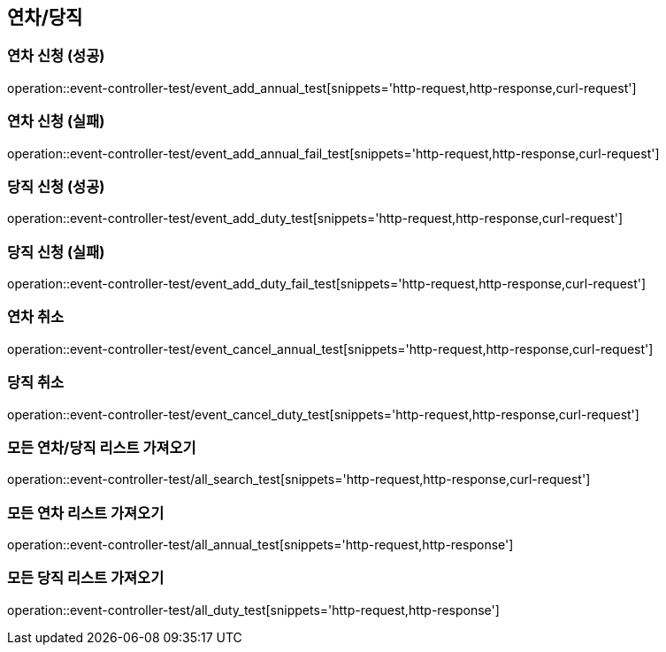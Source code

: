 :event: event-controller-test

== 연차/당직
=== 연차 신청 (성공)
// operation::user-controller-test/join_success_test[snippets='http-request,request-fields,http-response,response-fields']
operation::{event}/event_add_annual_test[snippets='http-request,http-response,curl-request']

=== 연차 신청 (실패)
// operation::user-controller-test/join_success_test[snippets='http-request,request-fields,http-response,response-fields']
operation::{event}/event_add_annual_fail_test[snippets='http-request,http-response,curl-request']

=== 당직 신청 (성공)
// operation::user-controller-test/join_success_test[snippets='http-request,request-fields,http-response,response-fields']
operation::{event}/event_add_duty_test[snippets='http-request,http-response,curl-request']

=== 당직 신청 (실패)
// operation::user-controller-test/join_success_test[snippets='http-request,request-fields,http-response,response-fields']
operation::{event}/event_add_duty_fail_test[snippets='http-request,http-response,curl-request']


=== 연차 취소
// operation::user-controller-test/join_success_test[snippets='http-request,request-fields,http-response,response-fields']
operation::{event}/event_cancel_annual_test[snippets='http-request,http-response,curl-request']

=== 당직 취소
// operation::user-controller-test/join_success_test[snippets='http-request,request-fields,http-response,response-fields']
operation::{event}/event_cancel_duty_test[snippets='http-request,http-response,curl-request']

=== 모든 연차/당직 리스트 가져오기
operation::{event}/all_search_test[snippets='http-request,http-response,curl-request']

=== 모든 연차 리스트 가져오기
operation::{event}/all_annual_test[snippets='http-request,http-response']

=== 모든 당직 리스트 가져오기
operation::{event}/all_duty_test[snippets='http-request,http-response']



// === 회원상세보기 (권한 없음 실패)
// ===== Request Example
// include::{snippets}/{event}/detail_fail_forbidden_test/http-request[]
//
// ===== Response Example
// include::{snippets}/{event}/detail_fail_forbidden_test/http-response[]
//
// ===== Curl
// include::{snippets}/{event}/detail_fail_forbidden_test/curl-request[]